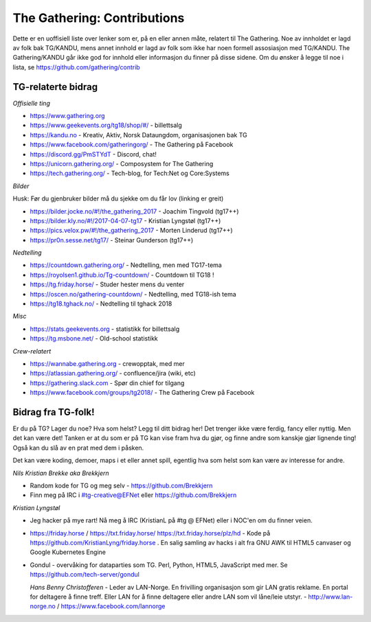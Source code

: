============================
The Gathering: Contributions
============================

Dette er en uoffisiell liste over lenker som er, på en eller annen måte,
relatert til The Gathering. Noe av innholdet er lagd av folk bak TG/KANDU,
mens annet innhold er lagd av folk som ikke har noen formell assosiasjon
med TG/KANDU. The Gathering/KANDU går ikke god for innhold eller
informasjon du finner på disse sidene. Om du ønsker å legge til noe i
lista, se https://github.com/gathering/contrib 

TG-relaterte bidrag
===================

*Offisielle ting*

- https://www.gathering.org
- https://www.geekevents.org/tg18/shop/#/ - billettsalg
- https://kandu.no - Kreativ, Aktiv, Norsk Dataungdom, organisasjonen bak TG
- https://www.facebook.com/gatheringorg/ - The Gathering på Facebook
- https://discord.gg/PmSTYdT - Discord, chat!
- https://unicorn.gathering.org/ - Composystem for The Gathering
- https://tech.gathering.org/ - Tech-blog, for Tech:Net og Core:Systems

*Bilder*

Husk: Før du gjenbruker bilder må du sjekke om du får lov (linking er
greit)

- https://bilder.jocke.no/#!/the_gathering_2017 - Joachim Tingvold (tg17++)
- https://bilder.kly.no/#!/2017-04-07-tg17 - Kristian Lyngstøl (tg17++)
- https://pics.velox.pw/#!/the_gathering_2017 - Morten Linderud (tg17++)
- https://pr0n.sesse.net/tg17/ - Steinar Gunderson (tg17++)

*Nedtelling*

- https://countdown.gathering.org/ - Nedtelling, men med TG17-tema
- https://royolsen1.github.io/Tg-countdown/ - Countdown til TG18 !
- https://tg.friday.horse/ - Studer hester mens du venter
- https://oscen.no/gathering-countdown/ - Nedtelling, med TG18-ish tema
- https://tg18.tghack.no/ - Nedtelling til tghack 2018

*Misc*

- https://stats.geekevents.org - statistikk for billettsalg
- https://tg.msbone.net/ - Old-school statistikk

*Crew-relatert*

- https://wannabe.gathering.org - crewopptak, med mer
- https://atlassian.gathering.org/ - confluence/jira (wiki, etc)
- https://gathering.slack.com - Spør din chief for tilgang
- https://www.facebook.com/groups/tg2018/ - The Gathering Crew på Facebook

Bidrag fra TG-folk!
===================

Er du på TG? Lager du noe? Hva som helst? Legg til ditt bidrag her! Det
trenger ikke være ferdig, fancy eller nyttig. Men det kan være det! Tanken
er at du som er på TG kan vise fram hva du gjør, og finne andre som kanskje
gjør lignende ting! Også kan du slå av en prat med dem i påsken.

Det kan være koding, demoer, maps i et eller annet spill, egentlig hva som
helst som kan være av interesse for andre.

*Nils Kristian Brekke aka Brekkjern*

- Random kode for TG og meg selv - https://github.com/Brekkjern
- Finn meg på IRC i #tg-creative@EFNet eller https://github.com/Brekkjern

*Kristian Lyngstøl*

- Jeg hacker på mye rart! Nå meg å IRC (KristianL på #tg @ EFNet) eller i
  NOC'en om du finner veien.
- https://friday.horse / https://txt.friday.horse/
  https://txt.friday.horse/plz/hd - Kode på
  https://github.com/KristianLyng/friday.horse . En salig samling av hacks
  i alt fra GNU AWK til HTML5 canvaser og Google Kubernetes Engine
- Gondul - overvåking for dataparties som TG. Perl, Python, HTML5,
  JavaScript med mer. Se https://github.com/tech-server/gondul
  
  *Hans Benny Christofferen*
  - Leder av LAN-Norge. En frivilling organisasjon som gir LAN gratis reklame. En portal for deltagere å finne treff. Eller LAN for å finne deltagere eller andre LAN som vil låne/leie utstyr.
  - http://www.lan-norge.no / https://www.facebook.com/lannorge


